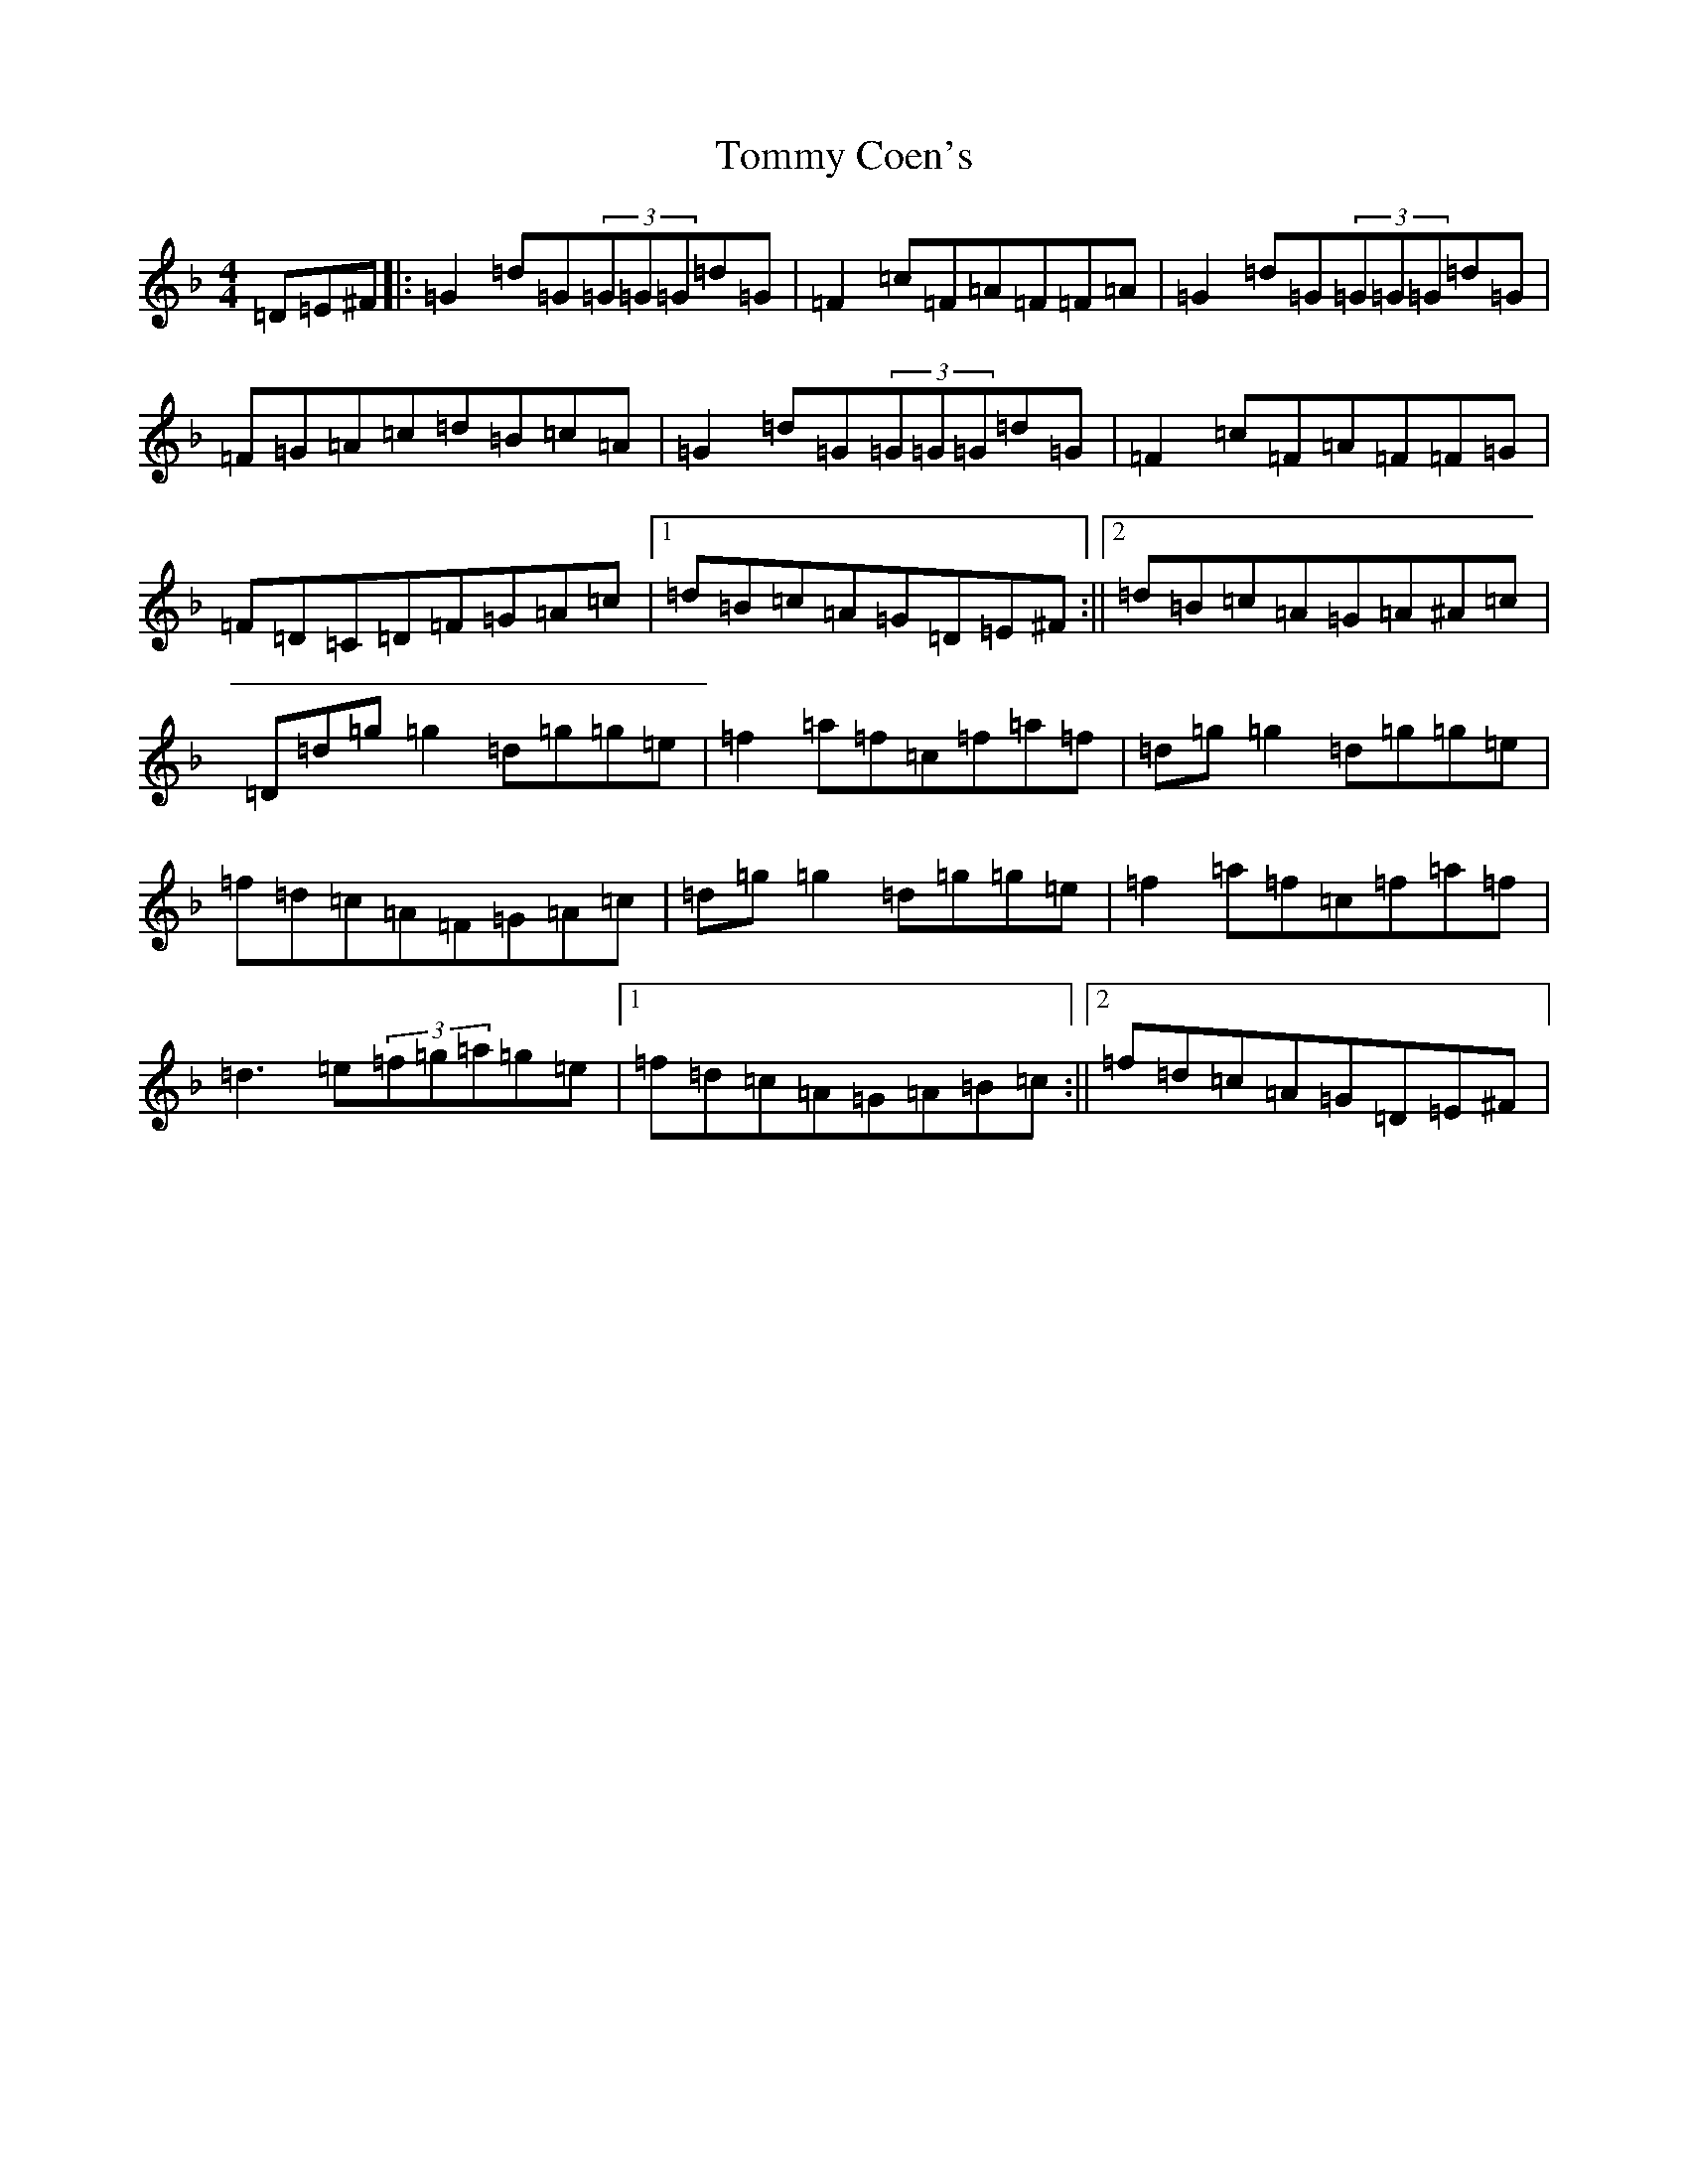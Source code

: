 X: 21275
T: Tommy Coen's
S: https://thesession.org/tunes/5246#setting30903
Z: G Mixolydian
R: reel
M:4/4
L:1/8
K: C Mixolydian
=D=E^F|:=G2=d=G(3=G=G=G=d=G|=F2=c=F=A=F=F=A|=G2=d=G(3=G=G=G=d=G|=F=G=A=c=d=B=c=A|=G2=d=G(3=G=G=G=d=G|=F2=c=F=A=F=F=G|=F=D=C=D=F=G=A=c|1=d=B=c=A=G=D=E^F:||2=d=B=c=A=G=A^A=c|=D=d=g=g2=d=g=g=e|=f2=a=f=c=f=a=f|=d=g=g2=d=g=g=e|=f=d=c=A=F=G=A=c|=d=g=g2=d=g=g=e|=f2=a=f=c=f=a=f|=d3=e(3=f=g=a=g=e|1=f=d=c=A=G=A=B=c:||2=f=d=c=A=G=D=E^F|